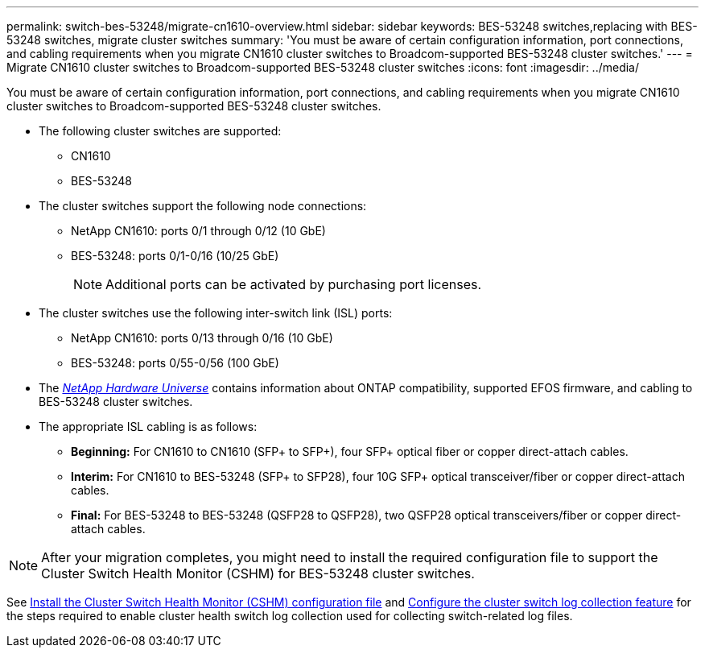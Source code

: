 ---
permalink: switch-bes-53248/migrate-cn1610-overview.html
sidebar: sidebar
keywords: BES-53248 switches,replacing with BES-53248 switches, migrate cluster switches
summary: 'You must be aware of certain configuration information, port connections, and cabling requirements when you migrate CN1610 cluster switches to Broadcom-supported BES-53248 cluster switches.'
---
= Migrate CN1610 cluster switches to Broadcom-supported BES-53248 cluster switches
:icons: font
:imagesdir: ../media/

[.lead]
You must be aware of certain configuration information, port connections, and cabling requirements when you migrate CN1610 cluster switches to Broadcom-supported BES-53248 cluster switches.

* The following cluster switches are supported:
 ** CN1610
 ** BES-53248
* The cluster switches support the following node connections:
 ** NetApp CN1610: ports 0/1 through 0/12 (10 GbE)
 ** BES-53248: ports 0/1-0/16 (10/25 GbE)
+
NOTE: Additional ports can be activated by purchasing port licenses.

* The cluster switches use the following inter-switch link (ISL) ports:
 ** NetApp CN1610: ports 0/13 through 0/16 (10 GbE)
 ** BES-53248: ports 0/55-0/56 (100 GbE)
* The https://hwu.netapp.com/Home/Index[_NetApp Hardware Universe_^] contains information about ONTAP compatibility, supported EFOS firmware, and cabling to BES-53248 cluster switches.
* The appropriate ISL cabling is as follows:
 ** *Beginning:* For CN1610 to CN1610 (SFP+ to SFP+), four SFP+ optical fiber or copper direct-attach cables.
 ** *Interim:* For CN1610 to BES-53248 (SFP+ to SFP28), four 10G SFP+ optical transceiver/fiber or copper direct-attach cables.
 ** *Final:* For BES-53248 to BES-53248 (QSFP28 to QSFP28), two QSFP28 optical transceivers/fiber or copper direct-attach cables.

NOTE: After your migration completes, you might need to install the required configuration file to support the Cluster Switch Health Monitor (CSHM) for BES-53248 cluster switches.

See link:configure-health-monitor.html[Install the Cluster Switch Health Monitor (CSHM) configuration file] and link:configure-log-collection.html[Configure the cluster switch log collection feature] for the steps required to enable cluster health switch log collection used for collecting switch-related log files.
